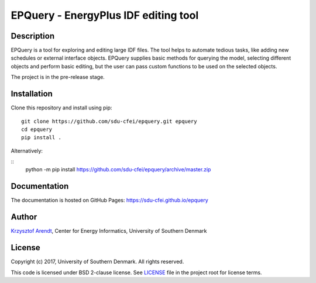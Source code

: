 =====================================
EPQuery - EnergyPlus IDF editing tool
=====================================

Description
===========

EPQuery is a tool for exploring and editing large IDF files. The tool helps to automate tedious
tasks, like adding new schedules or external interface objects. EPQuery supplies basic methods
for querying the model, selecting different objects and perform basic editing, but the user
can pass custom functions to be used on the selected objects. 

The project is in the pre-release stage.

Installation
============

Clone this repository and install using pip:

::

    git clone https://github.com/sdu-cfei/epquery.git epquery
    cd epquery
    pip install . 

Alternatively:

::
    python -m pip install https://github.com/sdu-cfei/epquery/archive/master.zip


Documentation
=============

The documentation is hosted on GitHub Pages:  `https://sdu-cfei.github.io/epquery <https://sdu-cfei.github.io/epquery>`_

Author
======

`Krzysztof Arendt <https://github.com/krzysztofarendt>`__, Center for
Energy Informatics, University of Southern Denmark

License
=======

Copyright (c) 2017, University of Southern Denmark. All rights reserved.

This code is licensed under BSD 2-clause license. See
`LICENSE </LICENSE>`__ file in the project root for license terms.
